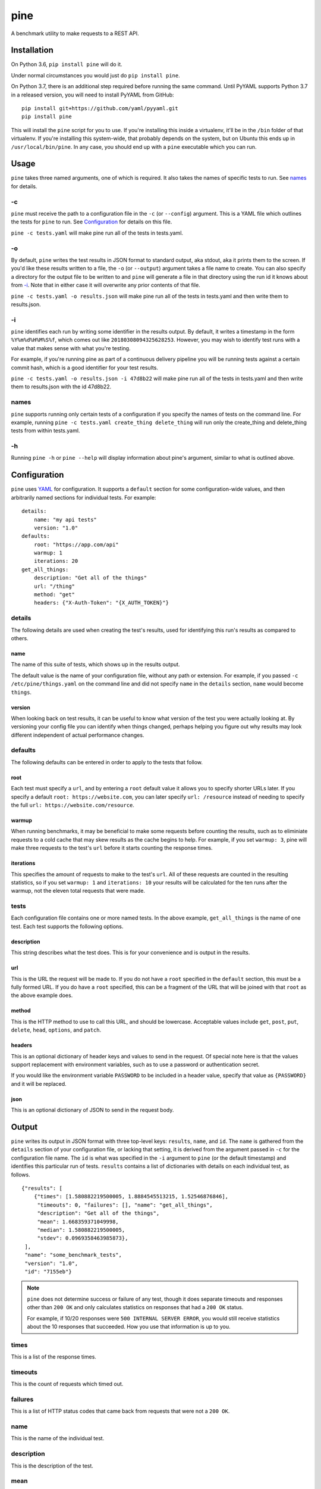 pine
====

A benchmark utility to make requests to a REST API.

Installation
************

On Python 3.6, ``pip install pine`` will do it.

Under normal circumstances you would just do ``pip install pine``.

On Python 3.7, there is an additional step required before running the
same command. Until PyYAML supports Python 3.7 in a released version,
you will need to install PyYAML from GitHub::

    pip install git+https://github.com/yaml/pyyaml.git
    pip install pine

This will install the ``pine`` script for you to use. If you're installing
this inside a virtualenv, it'll be in the ``/bin`` folder of that virtualenv.
If you're installing this system-wide, that probably depends on the system,
but on Ubuntu this ends up in ``/usr/local/bin/pine``. In any case, you should
end up with a ``pine`` executable which you can run.

Usage
*****

``pine`` takes three named arguments, one of which is required. It also
takes the names of specific tests to run. See `names`_ for details.

-c
^^

``pine`` must receive the path to a configuration file in the ``-c`` (or
``--config``) argument. This is a YAML file which outlines the tests
for ``pine`` to run. See `Configuration`_ for details on this file.

``pine -c tests.yaml`` will make pine run all of the tests in tests.yaml.

-o
^^

By default, ``pine`` writes the test results in JSON format to standard
output, aka stdout, aka it prints them to the screen. If you'd like these
results written to a file, the ``-o`` (or ``--output``) argument takes a
file name to create. You can also specify a directory for the output file
to be written to and ``pine`` will generate a file in that directory using
the run id it knows about from `-i`_. Note that in either case it will
overwrite any prior contents of that file.

``pine -c tests.yaml -o results.json`` will make pine run all of the tests
in tests.yaml and then write them to results.json.

-i
^^

``pine`` identifies each run by writing some identifier in the results output.
By default, it writes a timestamp in the form ``%Y%m%d%H%M%S%f``, which comes
out like ``20180308094325628253``. However, you may wish to identify test
runs with a value that makes sense with what you're testing.

For example, if you're running pine as part of a continuous delivery pipeline
you will be running tests against a certain commit hash, which is a good
identifier for your test results.

``pine -c tests.yaml -o results.json -i 47d8b22`` will make pine run all of
the tests in tests.yaml and then write them to results.json with the id
47d8b22.

names
^^^^^

``pine`` supports running only certain tests of a configuration if you
specify the names of tests on the command line. For example, running
``pine -c tests.yaml create_thing delete_thing`` will run only the
create_thing and delete_thing tests from within tests.yaml.

-h
^^

Running ``pine -h`` or ``pine --help`` will display information about pine's
argument, similar to what is outlined above.

Configuration
*************

``pine`` uses `YAML <http://yaml.org/>`_ for configuration. It supports a
``default`` section for some configuration-wide values, and then arbitrarily
named sections for individual tests. For example::

    details:
        name: "my api tests"
        version: "1.0"
    defaults:
        root: "https://app.com/api"
        warmup: 1
        iterations: 20
    get_all_things:
        description: "Get all of the things"
        url: "/thing"
        method: "get"
        headers: {"X-Auth-Token": "{X_AUTH_TOKEN}"}

details
^^^^^^^

The following details are used when creating the test's results, used for
identifying this run's results as compared to others.

name
++++

The name of this suite of tests, which shows up in the results output.

The default value is the name of your configuration file, without any path
or extension. For example, if you passed ``-c /etc/pine/things.yaml`` on
the command line and did not specify ``name`` in the ``details`` section,
``name`` would become ``things``.

version
+++++++

When looking back on test results, it can be useful to know what version
of the test you were actually looking at. By versioning your config file
you can identify when things changed, perhaps helping you figure out why
results may look different independent of actual performance changes.

defaults
^^^^^^^^

The following defaults can be entered in order to apply to the tests that
follow.

root
++++

Each test must specify a ``url``, and by entering a ``root`` default value
it allows you to specify shorter URLs later. If you specify a default
``root: https://website.com``, you can later specify ``url: /resource``
instead of needing to specify the full ``url: https://website.com/resource``.

warmup
++++++

When running benchmarks, it may be beneficial to make some requests before
counting the results, such as to eliminiate requests to a cold cache that
may skew results as the cache begins to help. For example, if you set
``warmup: 3``, pine will make three requests to the test's ``url`` before
it starts counting the response times.

iterations
++++++++++

This specifies the amount of requests to make to the test's ``url``. All of
these requests are counted in the resulting statistics, so if you set
``warmup: 1`` and ``iterations: 10`` your results will be calculated for the
ten runs after the warmup, not the eleven total requests that were made.


tests
^^^^^

Each configuration file contains one or more named tests. In the above
example, ``get_all_things`` is the name of one test. Each test supports
the following options.

description
+++++++++++

This string describes what the test does. This is for your convenience
and is output in the results.

url
+++

This is the URL the request will be made to. If you do not have a ``root``
specified in the ``default`` section, this must be a fully formed URL. If
you do have a ``root`` specified, this can be a fragment of the URL that will
be joined with that ``root`` as the above example does.

method
++++++

This is the HTTP method to use to call this URL, and should be lowercase.
Acceptable values include ``get``, ``post``, ``put``, ``delete``, ``head``,
``options``, and ``patch``.

headers
+++++++

This is an optional dictionary of header keys and values to send in
the request. Of special note here is that the values support replacement
with environment variables, such as to use a password or authentication
secret.

If you would like the environment variable ``PASSWORD`` to be included
in a header value, specify that value as ``{PASSWORD}`` and it will be
replaced.

json
++++

This is an optional dictionary of JSON to send in the request body.

Output
******

``pine`` writes its output in JSON format with three top-level keys:
``results``, ``name``, and ``id``. The ``name`` is gathered from the
``details`` section of your configuration file, or lacking that setting,
it is derived from the argument passed in ``-c`` for the configuration
file name. The ``id`` is what was specified in the ``-i`` argument to
``pine`` (or the default timestamp) and identifies this particular run
of tests. ``results`` contains a list of dictionaries with details
on each individual test, as follows.

::

    {"results": [
        {"times": [1.580882219500005, 1.8884545513215, 1.52546876846],
         "timeouts": 0, "failures": [], "name": "get_all_things",
         "description": "Get all of the things",
         "mean": 1.668359371049998,
         "median": 1.580882219500005,
         "stdev": 0.0969358463985873},
     ],
     "name": "some_benchmark_tests",
     "version": "1.0",
     "id": "7155eb"}

.. note:: ``pine`` does not determine success or failure of any test,
           though it does separate timeouts and responses other than
           ``200 OK`` and only calculates statistics on responses that
           had a ``200 OK`` status.

           For example, if 10/20 responses were ``500 INTERNAL SERVER ERROR``,
           you would still receive statistics about the 10 responses that
           succeeded. How you use that information is up to you.

times
^^^^^

This is a list of the response times.

timeouts
^^^^^^^^

This is the count of requests which timed out.

failures
^^^^^^^^

This is a list of HTTP status codes that came back from requests that were
not a ``200 OK``.

name
^^^^

This is the name of the individual test.

description
^^^^^^^^^^^

This is the description of the test.

mean
^^^^

This is the mean of response times for all successful responses.

median
^^^^^^

This is the median of response times for all successful responses.

stdev
^^^^^

This is the standard deviation across response times for all successful
responses.
